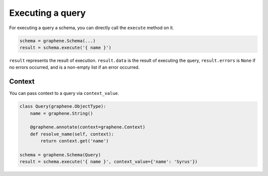 Executing a query
=================


For executing a query a schema, you can directly call the ``execute`` method on it.


.. code:: python

    schema = graphene.Schema(...)
    result = schema.execute('{ name }')

``result`` represents the result of execution. ``result.data`` is the result of executing the query, ``result.errors`` is ``None`` if no errors occurred, and is a non-empty list if an error occurred.


Context
_______

You can pass context to a query via ``context_value``.


.. code:: python

    class Query(graphene.ObjectType):
        name = graphene.String()

        @graphene.annotate(context=graphene.Context)
        def resolve_name(self, context):
            return context.get('name')

    schema = graphene.Schema(Query)
    result = schema.execute('{ name }', context_value={'name': 'Syrus'})

